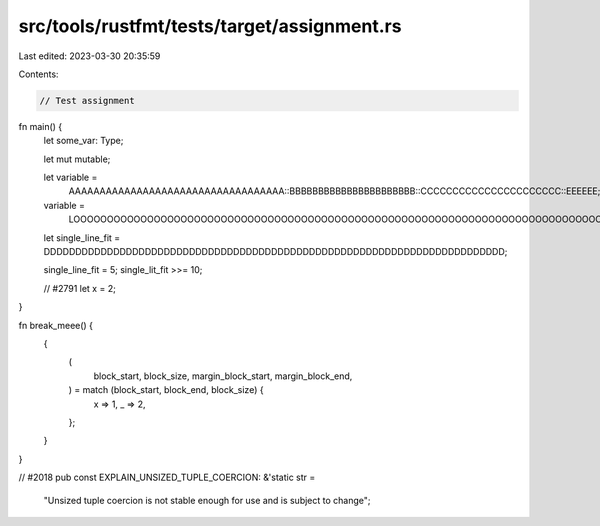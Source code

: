 src/tools/rustfmt/tests/target/assignment.rs
============================================

Last edited: 2023-03-30 20:35:59

Contents:

.. code-block:: rs

    // Test assignment

fn main() {
    let some_var: Type;

    let mut mutable;

    let variable =
        AAAAAAAAAAAAAAAAAAAAAAAAAAAAAAAAAAA::BBBBBBBBBBBBBBBBBBBBBB::CCCCCCCCCCCCCCCCCCCCCC::EEEEEE;

    variable =
        LOOOOOOOOOOOOOOOOOOOOOOOOOOOOOOOOOOOOOOOOOOOOOOOOOOOOOOOOOOOOOOOOOOOOOOOOOOOOOOOOOOOOOOOONG;

    let single_line_fit = DDDDDDDDDDDDDDDDDDDDDDDDDDDDDDDDDDDDDDDDDDDDDDDDDDDDDDDDDDDDDDDDDDDDDDDDD;

    single_line_fit = 5;
    single_lit_fit >>= 10;

    // #2791
    let x = 2;
}

fn break_meee() {
    {
        (
            block_start,
            block_size,
            margin_block_start,
            margin_block_end,
        ) = match (block_start, block_end, block_size) {
            x => 1,
            _ => 2,
        };
    }
}

// #2018
pub const EXPLAIN_UNSIZED_TUPLE_COERCION: &'static str =
    "Unsized tuple coercion is not stable enough for use and is subject to change";


